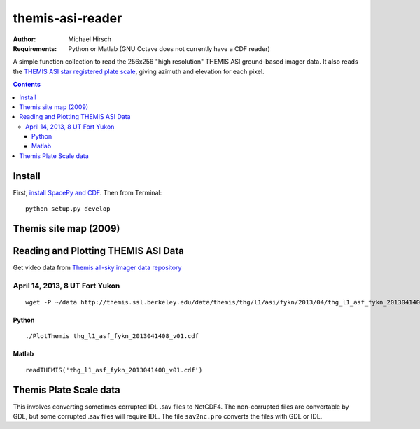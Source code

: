 =================
themis-asi-reader
=================

:Author: Michael Hirsch
:Requirements: Python or Matlab (GNU Octave does not currently have a CDF reader)

A simple function collection to read the 256x256 "high resolution" THEMIS ASI ground-based imager data. 
It also reads the `THEMIS ASI star registered plate scale <http://data.phys.ucalgary.ca/sort_by_project/THEMIS/asi/skymaps/new_style/>`_, giving azimuth and elevation for each pixel.

.. contents::

Install
=======
First, `install SpacePy and CDF <https://scivision.co/installing-spacepy-with-anaconda-python-3/>`_.
Then from Terminal::

    python setup.py develop

Themis site map (2009)
======================

.. image:: http://themis.ssl.berkeley.edu/data/themis/events/THEMIS_GBO_Station_Map-2009-01.gif
    :alt: Themis site map
    :scale: 35%


Reading and Plotting THEMIS ASI Data
====================================
Get video data from `Themis all-sky imager data repository <http://themis.ssl.berkeley.edu/data/themis/thg/l1/asi/>`_

April 14, 2013, 8 UT Fort Yukon
-------------------------------
::

    wget -P ~/data http://themis.ssl.berkeley.edu/data/themis/thg/l1/asi/fykn/2013/04/thg_l1_asf_fykn_2013041408_v01.cdf

Python
~~~~~~
::

    ./PlotThemis thg_l1_asf_fykn_2013041408_v01.cdf

Matlab
~~~~~~
::

    readTHEMIS('thg_l1_asf_fykn_2013041408_v01.cdf')

Themis Plate Scale data
=======================
This involves converting sometimes corrupted IDL .sav files to NetCDF4. The non-corrupted files are convertable by GDL, but some corrupted .sav files will require IDL. The file ``sav2nc.pro`` converts the files with GDL or IDL.
